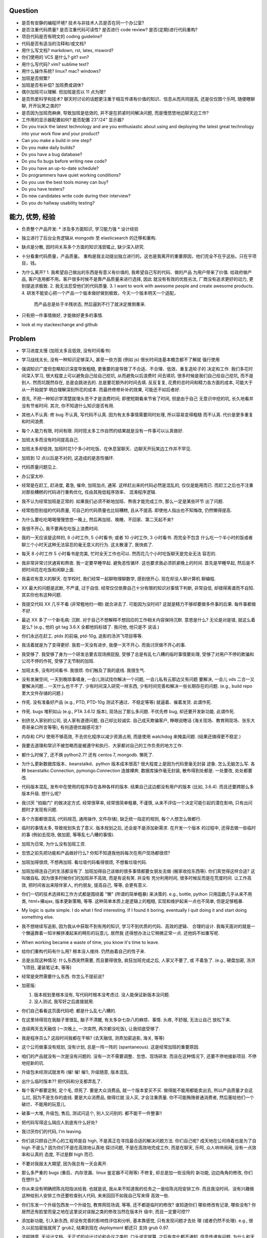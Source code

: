 Question
--------
- 是否有安静的编程环境? 技术与非技术人员是否在同一个办公室?

- 是否注重代码质量? 是否注重代码可读性? 是否进行 code review? 是否(定期)进行代码重构?

- 项目代码是否有明文的 coding guideline?

- 代码是否有适当的注释和/或文档?

- 用什么写文档? markdown, rst, latex, msword?

- 你们使用的 VCS 是什么? git? svn?

- 用什么写代码? vim? sublime text?

- 用什么操作系统? linux? mac? windows?

- 加班是否频繁?

- 加班是否有补偿? 加班费或调休?

- 偶尔加班可以理解. 但加班是否以 11 点为限?

- 是否热爱科学和技术? 聊天时讨论的话题更注重于相互传递有价值的知识、信息从而共同提高,
  还是仅仅图个乐呵, 随便瞎聊聊, 开开玩笑之类的?

- 是否因为加班而麻痹, 导致加班是低效的, 并不是在抓紧时间解决问题, 而是慢悠悠地边聊天边工作?

- 工作用的显示器配置如何? 能否配置 23"/24" 显示器?

- Do you track the latest technology and are you enthusiastic about using and deploying
  the latest great technology into your work flow and your product?

- Can you make a build in one step?

- Do you make daily builds?

- Do you have a bug database?

- Do you fix bugs before writing new code?

- Do you have an up-to-date schedule?

- Do programmers have quiet working conditions?

- Do you use the best tools money can buy?

- Do you have testers?

- Do new candidates write code during their interview?

- Do you do hallway usability testing?

能力, 优势, 经验
----------------
- 负责整个产品开发:
  * 涉及多方面知识, 学习能力强
  * 设计经验
- 独立进行了后台业务逻辑从 mongodb 至 elasticsearch 的迁移和重构.

- 缺点是分散, 因时间关系多个方面的知识浅尝辄止, 缺少深入研究.

- 十分看重代码质量，产品质量。
  重构是我主动提出独立进行的。这也是我离开的重要原因，他们完全不在乎这些。只在乎项目，钱。

- 为什么离开?
  1. 我希望自己做出的东西是有意义有价值的, 我希望自己写的代码、做的产品
  为用户带来了价值.
  给政府做产品, 客户连用都不用。客户很多时候不是靠产品质量来进行选择, 因此
  就没有有效的优胜劣汰, 厂商没有追求更好的动力, 更别提追求极致.
  2. 我无法忍受他们的代码质量.
  3. I want to work with awesome people and create awesome products.
  4. 研发不能安心把一个产品一个版本做好做到极致，今天一个版本明天一个适配，
     而产品总是处于半残状态, 然后逼到不行了就决定推倒重来.

  .. 我想把自己奉献于 greater purpose.

- 只有把一件事情做好, 才能做好更多的事情.

- look at my stackexchange and github

Problem
--------
- 学习进度太慢 (加班太多且低效, 没有时间看书)

- 学习战线太长, 没有一种知识足够深入, 甚至一些方面 (例如 js) 很长时间连基本概念都不了解就
  强行使用

- 强调知识广度但忽略知识深度导致粗糙, 更重要的是导致了不合适、不合理、低效、重复造轮子的
  决定和工作. 我们多花时间深入学习, 很大程度上可以避免自己给自己挖坑, 从而避免以后浪费时
  间去填坑. 很多时候是我们自己给自己挖坑, 而不是别人. 然而坑既然存在, 总是会跳进去的.
  总是要花额外的时间去填. 反反复复, 花费的总时间和精力各方面的成本, 可能大于从一开始就学
  明白理解深刻所花的成本. 而最终修修补补的效果, 可能还不如后者好.

- 首先, 不把一种知识学清楚就埋头苦干才是浪费时间; 即使短期看来节省了时间, 但是由于自己
  无意识中挖的坑, 长久地看并没有节省时间.
  其次, 你不知道什么知识是否有用.

- 其他人不认真: 修 bug 不认真, 写代码不认真. 因为有太多事情需要同时处理, 所以容易变得粗糙
  而不认真. 代价是更多重复和时间浪费.

- 每个人能力有限, 时间有限. 同时揽太多工作自然的结果就是没有一件事可以认真做好.

- 加班太多而没有时间提高自己.

- 加班太多却低效, 加班时花1个多小时吃饭、在休息室聊天、边聊天开玩笑边工作并不罕见.

- 加班到 12 点以后是不对的, 这造成的是恶性循环.

- 代码质量问题见上.

- 办公室太吵.

- 经常是在赶工, 赶进度, 着急, 催命, 加班加点, 通宵. 这样赶出来的代码必然是混乱的,
  仅仅是能用而已. 而赶工之后也不注重对那些糟糕的代码进行重构优化, 任由其拖低程序效率、
  混淆程序逻辑.

- 我不认为经常加班是正常的. 如果我们必须不断地加班、熬夜才能完成工作, 那么一定是某些环节
  出了问题.

- 经常抱怨别组的代码质量, 可自己的代码质量也比较糟糕, 且从不提高. 即使他人指出也不知悔改,
  仍然懒得提高.

- 为什么要吃吃喝喝慢慢悠悠一晚上, 然后再加班、晚睡、不回家、第二天起不来?

- 我很不开心, 我不要再在吃饭上浪费时间.

- 我的一天应该是这样的, 8 小时工作, 5 小时看书; 或者 10 小时工作, 3 小时看书. 而完全不包含
  什么吃一个半小时的饭或者聊三个小时天这种无法容忍的毫无意义的行为. 这太散漫了, 我快疯了.

- 每天 8 小时工作 5 小时看书是完美, 忙时全天工作也可以. 然而花几个小时吃饭聊天是完全无法
  容忍的.

- 我非常非常讨厌通宵和熬夜. 我一定要早睡早起. 避免恶性循环. 这也要求我必须抓紧晚上的时间.
  首先是早睡早起, 然后是不把时间花在吃饭和闲聊上面.

- 我喜欢有意义的聊天. 在学校时, 我们经常一起聊物理聊数学, 感到很开心. 现在却没人聊计算机
  聊编程.

- XX 最大的问题是武断, 不严谨, 过于自信. 经常仅仅依靠自己十分有限的知识对事情下判断,
  非常自信, 却错得离谱而不自知. 其实你也有这种问题.

- 我提交代码 XX 几乎不看 (非常粗地扫一眼) 就合进去了. 可能因为没时间?
  这就是精力不够却要做多件事的后果. 每件事都做不好.

- 最近 XX 多了一个新毛病: 沉默. 对于自己不想解释不想回应的工作相关内容保持沉默. 意思是什么?
  无论是对是错, 就这么着是么? (e.g., 他的 git tag 3.6.X 全都他妈标错了. 我问他, 他只是不
  说话.)

- 你们永远在赶工. ptdx 的前端, ptd-10g, 追影的汤洪飞项目等等.

- 我活着就是为了变得更好. 我若一天没有进步, 我便一天不开心. 而我讨厌做不开心的事.

- 我受够了. 我受够了身为一个研发总要去现场擦屁股, 受够了总是有乱七八糟的临时事情要处理,
  受够了对用户不停的欺骗和公司不停的作死, 受够了无节制的加班.

- 加班太多, 没有时间看书. 我很烦. 你们触及了我的底线. 我很生气.

- 没有发展空间, 一天到晚琐事缠身, 一会儿测试找你解决一个问题, 一会儿私有云那边又有问题
  要解决, 一会儿 vds 二合一又要解决问题... 一天什么也干不了. 少有时间深入研究一样东西,
  少有时间完善和解决一些长期存在的问题. (e.g., build repo 里大文件存储的问题.)

- 作死. 没有准备好产品 (e.g., PTD, PTD-10g 测试不通过、不稳定等等)
  就逼着、催着发货. 此谓作死.

- 作死. bugs 堆积如山 (e.g., PTA 3.6.12 版本), 现场出了那么多问题. 不优先修 bug,
  却还要开发新功能. 此谓作死.

- 别挤兑人家别的公司, 说人家有道德问题, 自己却比较诚实. 自己成天欺骗客户, 睁眼说瞎话
  (海关现场、教育网现场、张东大奇哥亲口所言等等), 有何道德优越感可言?

- 内存和 CPU 使用不够高效, 不去优化程序以减少资源占用, 而是使用 watchdog 来掩盖问题.
  (结果还搞得更不稳定.)

- 我要去道理和常识不被忽略而是被遵守和执行、大家都对自己的工作负责的地方工作.

- 都什么时候了, 还不换 python2.7? 还有 centos 7, mongodb. 懒死了.

- 为什么更新数据库版本、beanstalkd、python 版本成本很高? 很大程度上是因为代码里毫无封装
  迹象. 怎么无脑怎么写. 各种 beanstalkc.Connection, pymongo.Connection 连接裸奔,
  数据库操作毫无封装, 散布得到处都是. 一处要改, 处处都要改.

- 代码版本混乱, 发布中在使用的程序存在各种各样的版本. 结果自己这边都没有用户的版本 (比如,
  3.6.4). 而且还要跨那么多版本升级. 想什么呢?

- 我讨厌 "拍脑门" 的做决定方式. 经常很草率, 经常很简单粗暴, 不谨慎,
  从来不评估一个决定可能引起的潜在影响, 只有出问题时才发现有问题.

- 各个方面都很混乱 (代码规范, 通用操作, 文件存储), 缺乏统一指定的规则, 每个人想怎么做都行.

- 临时的事情太多, 导致规划失去了意义. 版本规划之后, 还会是不是添加新需求. 在开发一个版本
  的过程中, 还得去做一些临时的事 (例如去现场, 做加密, 等等乱七八糟的事情).

- 加班为日常, 为什么没有加班工资.

- 忽悠之前先把功能和产品做好行么? 你知不知道我他妈每次在用户现场都很烦?

- 加班加得很烦, 不想再加班. 看垃圾代码看得很烦, 不想看垃圾代码.

- 加班加得连自己的生活都没有了. 加班加得自己该做的很多事情都要女朋友去做 (搬家收拾东西等).
  你们真觉得这样合适? 这叫做自私. 因为很多时候你们的加班并不高效, 而是有说有笑. 并没有
  充分利用时间, 很多时候反而是在荒度时间. 让工作高效, 把时间省出来陪伴家人, 约约朋友,
  提高自己, 等等, 会更有意义.

- 你们一切的技术选择和工作方式都是围绕着 "懒" (所谓的简单粗暴) 来决策的. e.g.,
  bottle, python 只用函数几乎从来不用类, html+裸ajax, 版本更新策略, 等等.
  这种简单本质上是逻辑上的粗糙, 实现和维护起来一点也不简单, 但是足够粗暴.

- My logic is quite simple. I do what I find interesting. If I found it boring, eventually
  I quit doing it and start doing something else.

- 我不想继续写追影, 因为我从中获取不到有用的知识, 学习不到优质的代码、高效的逻辑、
  合理的设计. 我每天面对的就是一个懒逼靠着一知半解拼凑起来的畸形的玩意儿. 居然我
  还得想办法让它稍微正常一点. 还他妈不如重写呢.

- When working became a waste of time, you know it's time to leave.

- 给你们重构代码有什么用? 根本没人维持. 仍然由着自己的性子来.

- 总是出现这种情况: 什么东西突然需要, 而且要得很急, 疯狂加班完成之后, 人家又不要了, 或
  不着急了. (e.g., 硬盘加密, 汤洪飞项目, 灌装笔记本, 等等)

- 经常是突然需要什么东西. 你怎么不提前说?

- 加密版:

  1. 版本规划里根本没有, 写代码时根本没考虑过. 没人能保证新版本没问题.

  2. 没人测试, 我写好之后直接就用.

- 你们自己看看这页面代码吧. 都是什么乱七八糟的.

- 在这里待得现在我脑子里很乱, 脑子不清醒, 有太多杂七杂八的麻烦、事情. 头疼, 不舒服, 无法让自己
  放松下来.

- 连续两天去天融信 (一次晚上, 一次突然, 两次都没吃饭), 让我彻底受够了.

- 我是程序员么? 这段时间我都在干嘛? (去天融信, 测弄加密追影, 海关, 等等)

- 这个公司做事没有规划, 没有计划, 总是一阵一阵的 (spantaneous). 这是经常加班的重要原因.

- 咱们的产品就没有一次是没有问题的. 没有一次不需要调整、忽悠、现场研发.
  而且在这种情况下, 还要不停地接新项目. 不停地挖新的坑.

- 升级包未经测试就发布 (催! 催! 催!), 升级随意, 版本混乱.

- 出什么临时版本?? 把代码和分支都弄乱了.

- 每个客户都要定制, 定个毛, 烦死了. 要是大众消费品, 就一个版本爱买不买.
  做得能不能用都能卖出去, 所以产品质量才会这么烂, 因为不是生存的底线. 要是大众消费品, 做得烂就
  没人买, 才会注重质量.
  你不可能贿赂普通消费者, 然后塞给他们一个破烂、不能用的玩意儿.

- 破事一大堆, 升级包, 售后, 测试问这个, 别人又问别的. 都不能干一件整事!!

- 把代码写得这么隔应人到底有什么好处?

- 我讨厌你们的代码, I'm leaving.

- 你们说只顾自己开心的工程师是自 high, 不是真正在寻找最合适的解决问题方法.
  你们自己呢? 成天地在公司待着也是为了自 high 不是么? 因为你们不是在高效地认真地
  探讨问题, 不是在高效地完成工作, 而是在聊天, 乐呵, 众人哄哄闹闹, 没有一点效率和认真的
  态度, 不过是群 high 而已.

- 不要对我报太大期望, 因为我总有一天会离开.

- 那么多严重的 bugs (重启、内存泄漏、linux 鉴定器不可用等) 不修复, 却总是加一些没用的
  新功能, 边边角角的修改, 你们在想什么?

- 你从来没有明确把陈兆阳指派给我. 也就是说, 我从来不知道我的任务之一是给陈兆阳安排工作.
  而且我没时间、没有兴趣做这种给别人安排工作还要检查别人代码, 来来回回不如我自己写来得
  高效一些.

- 你们东发一个升级包西发一个升级包, 教育网现场调, 等等, 还不都是临时的修改? 谁知道你们
  哪些修改有记录, 哪些没有? 你居然还有脸堂而皇之地在这里说对误报之类的修改当然在版本升
  级中, 而且一定要可控??

- 添加新功能, 引入新东西, 却没有完善的影响性评估和分析, 基本靠感觉, 只有发现问题才去处
  理 (或者仍然不处理). e.g., 很久以前加密版就用了 grub2, 结果到现在 `deployment` 都还只
  支持 grub 0.97.

- 流程随意, 无设计文档、无正式的设计讨论和会议之类的, 口头说定就算. 之后有变化都不通知,
  信息传递有问题. 为什么和天融信讨论的需求设计和特殊要求我都不知道? 要不是侯军问起,
  还有李慧芬说到, 我都不知道.

- 程序逻辑、程序操作之间的界限不清, 带来的只会是可见的短期的成本减少和长期维护成本的提高.
  e.g., 追影所有 rpm 都强制安装一遍. 我的 dracut 版本被不知不觉覆盖掉了. 为了解决这种 bug
  所浪费的时间足够开发一套逻辑合理界限明确的 unintrusive 的 rpm 安装机制了.

- 这个公司的企业文化鼓励作息不规律, 因而鼓励加班, 因而鼓励低效, 因而鼓励晚睡晚起.

- 李林哲不是一个仔细、认真的人, 陈兆阳不是一个仔细、认真的人, 我不可能给这么多人擦屁股,
  我要撤了.

- 连测试和出货流程都是乱的, 为什么我自己装的加密追影直接拿去出货了?
  为什么侯军可以不经过测试直接从研发手里出货验收? 为什么侯军可以直接叫测试人员去现场
  解决问题?

- 林哲让陈兆阳在非安天和金山版里屏蔽 yara, 而不是在基础版里删除 yara, 然后只在安天和
  金山版里添加 yara. 这逻辑简直让人无语了. 他还敢说这是因为修改起来简单.
  如何定义 "简单"、"合理", 可能是我和你们最大的观点不同之处了.

- 你们解决问题的方式不是去修正错误的决策, 而是在错误的决策之上叠加更多错误的决策.
  这是你们把代码和产品搞得乱七八糟的重要原因.

- 一年过了 3/4 了, 现在想起来 OKR 了? 哦, 为了补救这一年, 还要 "冲刺"?
  OKR? 我没什么 OKR. 我只想做到加新功能之前, 先把 bug 都修掉. 我只想抓紧时间看书,
  快点离开你们这些破程序员.

- 你们有什么资格把代码写成那副模样还指望别人给你们填坑呢? 我不是来给你们填坑的.

- 一个 yara 的屏蔽, 弄得到处都是: 页面上检查版本来屏蔽, OEM 脚本里屏蔽, etc.

- 你们从来不是把一个成熟的稳定的东西学明白、用好、用得高效, 而是不断地尝试新鲜玩意儿,
  觉得不好用? 再玩儿一个呗. 不断地展开, 从来不深入. 你们以为自己把工具学明白了啊?
  你们浪费了那些好东西, 你们根本不会用, 只会浅尝辄止, 妄自尊大, 没有自知之明.
  你们去看看这个世界上最大几个公司, 他们在用什么数据库. 那些传统的关系型数据库被他们
  抛弃了没有? 你们好聪明啊是不是? 还是太蠢, 太浅薄, 从来不肯好好沉下心来学习一门知识?

- 每个读了你们代码的都发现代码很恶心, 你们每次写出来的新代码都很恶心. 无论是 PTA 还是
  新的 PTD, 你们永远是在生成新的恶心代码, 永远是先破坏得乱七八糟, 再尝试补救.
  我讨厌这种模式, 我腻了给你们修补垃圾.

- 每次修改 cp 都要重新梳理逻辑. 因为代码实在是太乱了.

- 我不认同你们的技术决策 (e.g., mongodb) 和工作方式.

- 遇到问题不是解决问题而是掩盖问题. e.g.,
  watchdog
  各种功能不该有时不是去掉功能, 而是到处屏蔽 (e.g., yara)
  日志占用空间太多增长太快, 不是靠优化日志结构和输出内容, 而是靠每天删除日志.

- 流程混乱: 研发可以做出货生产, 测试可以做出货生产.

- 太多意识流代码: 除了作者本身, 别人很难理解代码的含义.

- 非常讨厌你们在设计和决策时把事情总是想得很简单, 总是 "没什么问题啊", "这个简单",
  "XXX就完了", 显得自己好像什么都懂什么都清楚似的. 然而事实上你们根本没有仔细思考,
  没有把潜在的问题都想清楚就做决定. 直到别人遇到问题时才发现这么做是有坑的.
  我劝你们别总把事情想得那么简单, 因为这样只是无知人的自大而已.

- 我们进行的版本规划和开发计划唯一的目的就是为了被打破和被作废的. 你们只要不停止
  接手各种临时的事务, 就别想着做什么狗屁规划了. 纯属浪费时间.

- 作出的修改从来不去考虑涉及的所有影响. 对未经测试的方案不可理解的盲目自信.
  e.g., 你们居然能够认为 N 个版本之前的分布式部署方案在经历这么多代码修改之后仍
  能够毫不改动地仍然可用?? Are you nuts?? 完全不测试就去现场部署? 哪来的自信?
  你们这样浪费的是我的时间.

- 因为各种作死行为 (不考虑完善就开发、不测试就部署等等) 导致我动不动就要去现场,
  动不动就要远程协助. 这是对我时间的极大浪费.

- Will a truly sluggish crude programmer be a good programmer? No, I don't think so.

- OOP always matters. Failure to abstract object from myriads of relationships
  demonstrates stupidity and incompetence.

- 这个地方凑合的氛围太强烈, 没有对哪怕是 "完善" 的追求, let alone "完美". 缺少执着的态度.

- 此外, 不同部门难以合作. 在不同部门之间进行同一个产品的协作开发太难. 每个人有
  自己的想法、自己的做法, 而且无比固执, 死不悔改.

- 我讨厌记东西, 更愿意理解并自然记忆. 可惜你们的东西经常没有逻辑或逻辑过于奇葩、
  扭曲、费解, 除了你们你们作者自己之外无人能理解.

- 你们每使用一种新工具, 这种新工具都会被你们使用得很扭曲, 很难受. 原因是什么?
  因为你们缺乏规划的能力, 缺乏逻辑和统一. (e.g., JIRA)
  你们的 JIRA workflow 真够奇葩的. 正常情况下,
  ToDo -> Open -> In Progress -> Resolved -> Testing -> Passed -> Regression Testing -> Closed
  (以及其他分支流程)
  现在把所有流程都提前了. Open 成了正在开发, In Progress 成了正在测试.

- 我成天看你们 (尤其是李林哲) 装得人模狗样的, 再看看你们的代码、你们的设计,
  真他妈想揍你们.

- 看看这段代码::
    pd=$(dirname $(readlink -f $0))
    cd $pd
    exec python $pd/avl3.py $*
  这段代码, 去掉 ``cd $pd`` 或 ``$pd/`` 都导致鉴定器无法正常运行.
  这说明: 在追影里, 每一句奇葩的代码, 都有其深意.
  这叫强耦合, 所以别他妈跟我说什么代码要去耦合. 你们没资格.

- 你们不要逼脸已经不是一天两天了.

- My suggestion for you: don't be always too confident about your very limited knowledge.

- Trust me, with that quality of code, nobody's wanna stay.

- 这里的流程太混乱. 流程越正式, 事务的处理越自动化, 从而越不易出错, 从而越高效.

- 你们特别喜欢把简单自然舒服的事情弄得特别宁把. 真实一群奇葩.

- 各种各样的混乱、奇葩, 归根结底在于没有竞争, 用户不使用产品 (是否购买产品取决于受贿).
  进一步, 一个行业没有竞争, 没有进步, 没有把产品做得精益求精的需要, 我应该迅速离开这个行业.
  因为在这样的行业、这样的公司, 没有我的能力和知识的提升空间.

- 总是没有时间把一门知识弄得比较清晰之后再着手加入产品, 所以产品的质量和你们对每种知识
  的理解程度是相映的, 那就是一般般, 或者说充满了问题.

- 一个无比简单的升级代码, 我居然找了 3 天问题, 简单的 20 行代码填了 4 个坑, 这是你们代码
  质量导致灾难的极端体现::
  git log 055a5b0e8a21262231e3ed3abacf6d5fa274a9a3..f90f3fd5bc518327319ccf5ef770b83712bbba60

- 看门狗这种混蛋玩意儿居然成为了标配. 看看你们对待程序优化的德性.

- 好好的 docker 不用, 用你妈的 runc.

- 因为要做的事情太多、太分散, 所以精力不够用, 所以渐渐变得不负责任, 渐渐变得习惯不负责任,
  渐渐面对自己做错的事仍然可以面不改色、毫不在乎, 渐渐变得不要逼脸.

- 在这个公司, 正常时长下的高效工作似乎被认为是不够的, 而加班才是正常的, 才是被看好的, 才是
  努力的表现. 不加班就是不够努力. You people are so sick.

- 为什么 python 依赖不用 pip 安装, 而要复制源码? 为什么好多程序都要手工编译? 为什么不能升级
  一下新的系统而要在陈旧的系统上费劲手工添加新程序? 为什么这么蠢?

- 身为 git repo, 连个 gitignore 都没有. 建一个会死么?

- 会死么? 不把每件事做得那么恶心会死么?
  会死么?
  会死么?
  会死么?

- 怎么还管得着我用 VPN 发邮件?? 还说 VPN 不安全?

- 在这个公司, 想要简简单单地好好地写几天代码可真他妈难啊.

- 升级包可以不经过测试, 由研发直接交给客户.

- 很抱歉, 你们现在混乱的、奇葩的、低效的、重复劳动的项目制日报方式, 已经碰触了我
  厌恶的下限.

- 你们真的完全不关心自己的产品.

- 为什么离开? I wanna make great stuff. I wanna be proud of what I do.

- 这一年来, 至少有去各种现场或因为软件问题外出 20 次, 也就是说一个月的工作日都浪费掉了.
  如果你们愿意, 请继续, 我不愿意, 我撤了.

- 怨念大? 每次到现场, 那么多问题, 那么难排错, 那么难解决, 一步一个砍, 面对用户那么尴尬.
  怨念能不大么?

- 虚拟机配置里的文件格式有一些连测都没测过, 就往里写? 还跟我说是从别的地方扒下来的??
  扒下来的就可以直接使用不需要检查了? 别人问我要时我都提供的是配置文件里的列表, 你们
  脸有多厚.

- 最不能接受的是, 当面临这么多问题时, 你们完全不觉得这些是问题, 子我感觉仍然良好.
  这充分说明了我和你们的底线、观念、态度差别太大.

- 期权? 股权? 是很诱人. 但是我不太愿意接受. 用我的前途、发展潜力、工作乐趣来做交换,
  我不愿意.

- 你们根本没有使用到 mongodb 的极限, 也就是说, 你们迁移 es 的理由根本不成立. 你们十分低效
  地使用着 mongo (频繁地读写, 随便取全报告等), 请别怪 mongo 性能满足不了你们的要求.

- 在你们这里, 修 bug 永远不是高优先级的任务, 加功能才是 (进而引入更多 bug).

- 如果你们没有把追影的代码做得这么糟糕, 迁移 es 不会这么痛苦, 这么慢. 现在如果不完成
  你们还想牺牲我的年假?

- 你们把代码写得这么乱, 还理直气壮地叫我改啊? 你们负责挖坑, 我负责填坑? 滚犊子吧你们.

- 追影代码最大的特点就是别人永远记不住特定的功能在哪里实现的, 如何实现的, 无论看懂多少
  次代码, 除非是写它的你们两个自己. 为什么记不住? 因为混乱, 无清晰易懂易记忆的逻辑.
  完全得靠死记硬背才能记住. 别恶心我了.

- 你们能不能在功能迭代时顺便把没用的代码清理一下?

- 我说过了, 下次熬夜时就是我离开的时候. 只是为了休息一个应得的年假, 就得熬夜加班. 离开了.

- 我是研发, 我不是售后. 如果你们愿意做售后, 那是你们的事. 跟我无关.

- 你们仍然在使用官方已经不再支持、业界已经废弃使用的 python 版本, mongodb 版本.

- 为什么你们对自己的代码毫无要求, 对别人的代码要求如此严格? 能不能也对自己要求严格一些?
  e.g., 对深圳代码的效率 (中英文转换、hash 值计算等) 和参数命名 (hosts, modify etc.) 的
  要求都不错, 但是麻烦你们看看自己的代码、自己的配置文件、鉴定器命名, 哪里是有意义的??
  (jj, jv, item, which...) mongodb 随意读写完整报告, 甚至仅仅为了一个小更新就要 R,W,R
  三个操作 (e.g., update_malname), 什么叫做 user_defined_sc....._identifier??
  为什么配置文件里的鉴定器名字和队列名称不一致? 你告诉我假如已知队列如何修改相应的鉴定器配置?
  要求配置不能跟代码混在一起, 配置不能是 py? 你们 avl, nsrl 之类的不是直接写死配置在代码里?

- 我靠, 我根本不想听见你们说话啊你们这帮傻逼.

- 我希望达到的、也是每一个对自己的技艺有追求的工程师希望达到的目标:
  精深而广. 而不是泛而不精.

- 你们的生活方式和你们的代码风格是一致的. 都是那种为了减肥好不容易饿了半天还要运动,
  最后随便喝上几罐可乐全给补回来了风格.

- 为什么公司内部使用的私有云升级可以那么随意? 说明白了目前不支持容器化的私有云, 为什么
  要随意升级? 这种情况下升级后出了问题有什么理由希望研发能花时间来解决?

- 曾经你们跟我扯什么界面要支持 ie8, 不能用新特性, 不能用 html5, 总之只能抱着一些早就
  过时的玩意儿较劲. 现在怎么能直接直接全换新的了? 其实很多时候是你们想就能, 你们不想
  就有各种借口不能.

- 现场支持, 奇葩项目、事务插入. 难有完整的时间深入地做本职工作, 专心写代码.

- 你们写代码做产品从来不写设计文档, 却指望一个从来没有参与设计开发的程序员给你们弄清
  这些东西、指望他能给你们填坑、给你们写这些本该你们自己写好的东西. 现在是你们的懒惰
  导致了这些各种混乱局面. 不是别人.

- 狗屁 rpms 带来的问题还不够多么? (e.g., 升级后 package 版本倒退; 强行干涉我的加密过程).
  真他妈够蠢够懒的设计.

- 这个公司太混乱了, 像一团乱麻. 今天一件事, 明天一件事. 你们有点计划没有? 你们知不知道
  一个人花一段完整的时间做一件事, 才能把它认认真真地做好? 像你们这样经常打断别人, 经常
  一件事还没做完就安排别的事, 是不是就是希望别人把事情草草糊弄完了事? 我觉得你们不是这
  样期望的. 但是很多时候你们自己就这样草草做完了事的. 因为你们同样地, 同时接手了太多、
  太杂乱的事务. 而你们, 也不过是普通的人类而已.

- 关墨辰、李林哲两位, 尤其是李林哲, 我强烈建议你们自己不懂的东西别瞎说. 对自己的知识
  不要太自信, 不要太自大, 多怀疑一下自己的理解是否正确、是否准确. 谦虚一些, 不要说话不过脑子.

- 造假, 造假. 在这个公司, 造假是很容易就选择的行为. 没能力还要装. 要不是根本没人用
  你们的产品, 造假不会这么容易.

- 给你们修个 bug 真他妈难. 这硬件 ID 多么明显的脑残设计, 死活就是不让改. 太费劲了.
  现在你们突然想通了?

- 我是研发, 我没有理由直接接触用户. 这叫没有分工. 研发必须说实话, 你们又对客户不能
  说实话. 所以你们需要能油滑地说假话的研发?

- 新上任的总裁跟我有什么关系? 有战斗力的团队不是靠加班体现出来的. 真够假的, 真能装,
  真逗啊.

- 没用的功能放着不删，废弃的代码留着堆垃圾。oem等独有的功能随意丢给主版本从不使用却
  从不停止占用资源，拖慢效率（ip信任列表等）。你们没资格嫌别人的代码低效.

- 新公司太远了，太偏僻，没吃饭的地方，没便利店.

- 你们使用工具的特点就是粗粗一用算拉倒。从不想着用好，遇到问题就觉得是工具不行换个
  工具，不想着问题出在自己身上。

- 到处都是复制粘帖的代码，也不愿意抽象封装重构一下. (e.g., 鉴定器, 各种页面)

- 如果你们当初把追影设计得像样点，代码少恶心点，我现在能这么费劲么？还他妈催催催。
  一天就知道催，你有什么资格催?
  催的结果就是不得不加班, 你们从来不明白加班是要付费的是么? 滚吧你们这帮脑残.

- 这公司网络质量太差。且不说没有自动翻墙，连办公网络都比较慢，有时候还会断网。

- 在这个公司工作越来越低效，越来越繁琐，障碍越来越多.

- 我不想再跟政府这些莫名其妙的需求和要求打交道

- 你们成天去保证别人的安全，自己的产品如此随意，如此不安全，你觉得这靠谱么？

- 我不知道这个公司的人想干嘛？该按流程办的不按流程办，却吃饱了撑的大兴形式主义
  (学习什么狗屁讲座前面签到后面点名，还跟什么 pvc 挂钩，我是学生么？工作时间
  到底是应该抓紧时间高效地工作还是应该附庸一切无意义的形式主义需求?)

- 在利益方面:
  1. 工资水平一般.
  2. 经常加班, 且无时间节制, 且没有加班工资, 更别提按照倍率计算的加班工资.
  3. 没有调休制度, 能否调休完全看上级的态度.
  4. 不知为何我没有年终奖金? 也就是说我这一年的工作没有得到认可. 对此我不能接受.

- 只有把一件事情做好, 才能做好更多的事情. 不知你们是否理解这个道理.

- 事情总是催得太急, 总是没有时间好好地学明白一个东西就得快点把事情做完. 导致总是
  做得乱七八糟的, 总是什么都不明白.

- 你们说 mongodb 不行, 我说你们用明白没有就说人家不行? mongodb 不行怎么那么多
  公司在用? 那么 Mongodb 到底行不行呢? 我需要去别的公司增长知识, 而不是陷在
  井底.

- 我没空写 3.6.13, 追影新版本就一直搁置. 产品的自然生命周期停止, 你们觉得这是正常的
  开发状态么?

- 你们两个都是不懂前端的, 为什么要祸害页面? 为什么要逞能?

- 我已经轻易地用 pyc 反编译几乎完美的还原了源代码. 你们还要继续使用 pyc.
  这才是自欺欺人. 然后李林哲给出的想法居然是修改 python 解释器?? 恩, 你们真看得起
  自己的能力, 还是先把能修的傻逼 bug 修了吧, 还想往祖坟上挖坑呢?? 我真他妈服了.
  再者说, 安全是这么做的么? 代码安全是这么做的么? 按这个逻辑, 这个世界上所有的安全
  公司是不是都要写自己的编译器?? 真是傻逼.

- 不跟你们在一起了, 跟你们在一起人都变傻了

- 你们根本不算研发, 成天吹牛扯皮, 你们是销售吧?

- 机房都成啥样了? 还没人管. 影响所有人的工作效率.

- 我不想再跟垃圾一起工作, 维持垃圾产品.

- git 根本不适合维护容器 rootfs, 权限全会弄乱. 本质上来讲, 如果用 docker 根本不存在
  维护 rootfs 的问题. 你们这帮脱了裤子放屁的自大狂.

- 为什么鉴定器没有全字段列表? 你们连自己做的是什么都不知道么??
  如果是别人做的, 你们都不弄清楚就当成自己的产品用么? 居然需要我通过看源代码并不断
  尝试来尽量保证完整?? 你们是智障么?

- 便携版? 我要吐了. 这算哪门子的傻逼产品计划? 麻烦你们计划之前先好好想想, 不要脑子
  一热就挖一个坑行不行? 你们想着就直接装到笔记本上配置弄低点就可以用了? 你们适配
  过么就准备发货?? 产品设计、代码质量毫无兼容性、portability 可言, 只会挖坑的货.

- 各种奇葩版本，想当然就接单，不考虑现有产品的不合理不通用的现状，从而不可避免遇到
  各种奇葩问题，又不是你们去解决。毫无意义地浪费我大量时间 (e.g., 狗屁便携版:
  kvm 内核模块不知有什么问题不停 traceback, 你们强安装 4.3 内核导致显卡 i915 driver
  的 DRM 问题, 以及从头到尾我不知道需求是什么，要做成什么样，没人跟我商量，没人跟我说
  是怎么回事. 天融信版: 我安装的 grub2 被追影强安装的 grub0.97 覆盖, 导致系统进不去我
  十分懵逼, 毫无意义浪费了我十几个小时 (至少两个通宵).)

- 最关键的一个问题: 你们能否安心把一个产品一个版本做好做到极致，不要今天一个版本明天
  一个适配，而产品总是处于半残状态然后不行就推倒重来？如果不能，抱歉，我必定会离开。

- 理智是多么重要的坚持, 而你们毫无理智.

- 你们肯定地告诉我一些鉴定器有字段全集, 等我真跟李林哲要的时候, 他跟我说他知道的字段
  全集就在 details.js 代码里那些 key. 这他妈需要你告诉我啊??? 你是傻逼还是当我是傻逼
  呢? 这傻逼 js 是我重写过的好么? 从源代码找字段这种脑残办法就是你能给我的答案???

- 你们有非常烦人的一个特点那就是: 总是把工具以错误地并且十分别扭的方式使用.
  e.g., pyc only, gitlab test 被用于了 build, git submodule 完全为了 submodule 而 submodule,
  jira 好好的流程被弄乱, pushd/popd 的怪异用法, git 直接扔几百M 的 binary file, etc.,
  例子举不胜举.

- Protect your "secrets" by pyc? You are just being paranoid about so-called security.

- Don't get paranoid in the name of so-called security.

- You are paranoid about security, distrust opensource and works done by others.
  You do not actually believe in the products you created, but you have to persuade
  yourself (so confidently, determinedly) and others around you that you are doing
  OK, your product are working just fine.
  **But people capable of reasoning are no fool.**

- 解决售后问题的关键是解决产品质量问题. 在产品质量成渣时去教售后人员如何现场解决问题是
  本末倒置.

- The company's getting crazy. 不带工卡都要罚钱了.

- 无理鄙视 nfs, 一个远优于 sshfs 的网络文件系统.



code quality
============

李林哲
------
- 思维缺乏调理, 代码缺少自然流畅的逻辑. 不注意程序逻辑的模块化和操作的独立性.
  意识流似的编码风格, 经常凭一时任性和随意去写代码. 代码和人一样随意.
  代码逻辑混乱 (我到现在都得要读着代码去跟 cp 的逻辑), 函数职责不清,
  对量的命名、API 的规定极其随意, 缺乏组织性和统一性.

- 涉猎广泛, 但没有一样有深度; 什么都能做, 但没有一样做得好.

- for each in something

- js 代码无 ``;``

- 未通知的情况下修改别人的代码却缺乏对别人代码的完整理解 (鲁莽), 导致问题. (e.g., 对
  旧配置文件兼容但未修改 kk_analyzer 代码进行兼容)

- 错误合并不该有的修改 (鲁莽). (e.g., 合并3.6.10版本的临时 workarounds 进入 master)

- 屡教不改, 对自己的错误顽固地要死, 所以他实际上并没有那么负责. 因为他的错误影响了别人的
  工作, 自己却不去修改自己的错误. (e.g., 明确告诉过他 js 代码要加 ``;``, 却从不听, 我改
  的代码又被他插入垃圾.)

- 一意孤行, 不解释, 不说话, 无反馈.

- 每次看李林哲的代码都让人很生气.

- 大型的版本合并 (e.g., 3.6.11 -> cp01) 从来不认真检查冲突和错误修改.
  想要依赖测试人员来发现问题. 首先, 测试人员不一定能发现所有问题; 其次, 自己偷懒却要增加
  别人的工作量, 这是他的常见作风.
